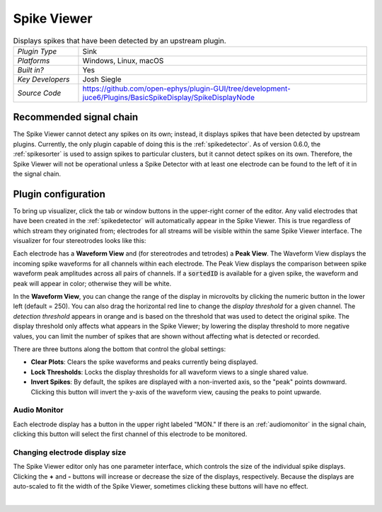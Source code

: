.. _spikeviewer:
.. role:: raw-html-m2r(raw)
   :format: html

################
Spike Viewer
################

.. image:: ../../_static/images/plugins/spikeviewer/spikeviewer-01.png
  :alt: Annotated Spike Viewer settings interface

.. csv-table:: Displays spikes that have been detected by an upstream plugin.
   :widths: 18, 80

   "*Plugin Type*", "Sink"
   "*Platforms*", "Windows, Linux, macOS"
   "*Built in?*", "Yes"
   "*Key Developers*", "Josh Siegle"
   "*Source Code*", "https://github.com/open-ephys/plugin-GUI/tree/development-juce6/Plugins/BasicSpikeDisplay/SpikeDisplayNode"


Recommended signal chain
#########################

The Spike Viewer cannot detect any spikes on its own; instead, it displays spikes that have been detected by upstream plugins. Currently, the only plugin capable of doing this is the :ref:`spikedetector`. As of version 0.6.0, the :ref:`spikesorter` is used to assign spikes to particular clusters, but it cannot detect spikes on its own. Therefore, the Spike Viewer will not be operational unless a Spike Detector with at least one electrode can be found to the left of it in the signal chain.

Plugin configuration
######################

To bring up visualizer, click the tab or window buttons in the upper-right corner of the editor. Any valid electrodes that have been created in the :ref:`spikedetector` will automatically appear in the Spike Viewer. This is true regardless of which stream they originated from; electrodes for all streams will be visible within the same Spike Viewer interface. The visualizer for four stereotrodes looks like this:

.. image:: ../../_static/images/plugins/spikeviewer/spikeviewer-02.png
  :alt: Annotated Spike Viewer settings interface

Each electrode has a **Waveform View** and (for stereotrodes and tetrodes) a **Peak View**. The Waveform View displays the incoming spike waveforms for all channels within each electrode. The Peak View displays the comparison between spike waveform peak amplitudes across all pairs of channels. If a :code:`sortedID` is available for a given spike, the waveform and peak will appear in color; otherwise they will be white.

In the **Waveform View**, you can change the range of the display in microvolts by clicking the numeric button in the lower left (default = 250). You can also drag the horizontal red line to change the *display threshold* for a given channel. The *detection threshold* appears in orange and is based on the threshold that was used to detect the original spike. The display threshold only affects what appears in the Spike Viewer; by lowering the display threshold to more negative values, you can limit the number of spikes that are shown without affecting what is detected or recorded.

There are three buttons along the bottom that control the global settings:

* **Clear Plots**: Clears the spike waveforms and peaks currently being displayed.

* **Lock Thresholds**: Locks the display thresholds for all waveform views to a single shared value.

* **Invert Spikes**: By default, the spikes are displayed with a non-inverted axis, so the "peak" points downward. Clicking this button will invert the y-axis of the waveform view, causing the peaks to point upwarde.

Audio Monitor
--------------

Each electrode display has a button in the upper right labeled "MON." If there is an :ref:`audiomonitor` in the signal chain, clicking this button will select the first channel of this electrode to be monitored.

Changing electrode display size
--------------------------------

The Spike Viewer editor only has one parameter interface, which controls the size of the individual spike displays. Clicking the **+** and **-** buttons will increase or decrease the size of the displays, respectively. Because the displays are auto-scaled to fit the width of the Spike Viewer, sometimes clicking these buttons will have no effect.

|

